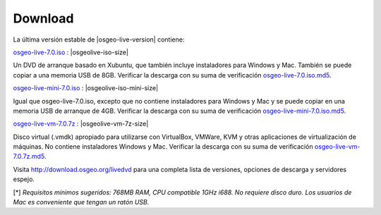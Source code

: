 .. Writing Tip:
  there a several replacements defined in conf.py in the root doc folder
  do not replace |osgeolive-iso-size|, |osgeolive-iso-mini-size| and |osgeolive-vm-7z-size|

Download
================================================================================

La última versión estable de |osgeo-live-version| contiene:

.. image:: ../images/download_buttons/download-dvd.png
  :alt: Descarga el fichero iso con instaladores windows
  :align: left
  :target: http://download.osgeo.org/livedvd/release/7.0/osgeo-live-7.0.iso/download

`osgeo-live-7.0.iso <http://download.osgeo.org/livedvd/release/7.0/osgeo-live-7.0.iso/download>`_ : |osgeolive-iso-size|

Un DVD de arranque basado en Xubuntu, que también incluye instaladores para
Windows y Mac. También se puede copiar a una memoria USB de 8GB. Verificar la descarga con su suma de verificación `osgeo-live-7.0.iso.md5 <http://download.osgeo.org/livedvd/release/7.0/osgeo-live-7.0.iso.md5/download>`_.

.. image:: ../images/download_buttons/download-mini.png
  :alt: Descarga iso sin instalador Windows o Mac
  :align: left
  :target: http://download.osgeo.org/livedvd/release/7.0/osgeo-live-mini-7.0.iso/download

`osgeo-live-mini-7.0.iso <http://download.osgeo.org/livedvd/release/7.0/osgeo-live-mini-7.0.iso/download>`_ : |osgeolive-iso-mini-size|

Igual que osgeo-live-7.0.iso, excepto que no contiene instaladores para Windows y Mac y se puede copiar en una memoria USB de arranque de 4GB. Verificar la descarga con su suma de verificación `osgeo-live-mini-7.0.iso.md5 <http://download.osgeo.org/livedvd/release/7.0/osgeo-live-mini-7.0.iso.md5/download>`_.

.. image:: ../images/download_buttons/download-vm.png
  :alt: Descargar 7-zip de Maquina Virtual sin instalador Windows y Mac
  :align: left
  :target: http://download.osgeo.org/livedvd/release/7.0/osgeo-live-vm-7.0.7z

`osgeo-live-vm-7.0.7z <http://download.osgeo.org/livedvd/release/7.0/osgeo-live-vm-7.0.7z/download>`_ : |osgeolive-vm-7z-size|

Disco virtual (.vmdk) apropiado para utilizarse con VirtualBox, VMWare, KVM y otras aplicaciones de virtualización de máquinas. No contiene instaladores Windows y Mac. Verificar la descarga con su suma de verificación `osgeo-live-vm-7.0.7z.md5 <http://download.osgeo.org/livedvd/release/7.0/osgeo-live-vm-7.0.7z.md5/download>`_.

Visita http://download.osgeo.org/livedvd para una completa lista de versiones,
opciones de descarga y servidores espejo.

[*] `Requisitos mínimos sugeridos: 768MB RAM, CPU  compatible 1GHz i688. No requiere disco duro. Los usuarios de Mac es conveniente que tengan un ratón USB.`
